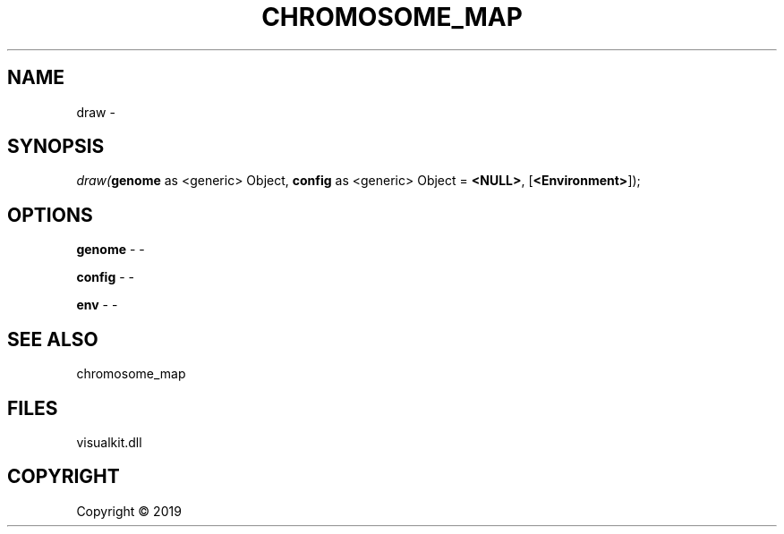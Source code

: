 .\" man page create by R# package system.
.TH CHROMOSOME_MAP 2 2000-01-01 "draw" "draw"
.SH NAME
draw \- 
.SH SYNOPSIS
\fIdraw(\fBgenome\fR as <generic> Object, 
\fBconfig\fR as <generic> Object = \fB<NULL>\fR, 
[\fB<Environment>\fR]);\fR
.SH OPTIONS
.PP
\fBgenome\fB \fR\- -
.PP
.PP
\fBconfig\fB \fR\- -
.PP
.PP
\fBenv\fB \fR\- -
.PP
.SH SEE ALSO
chromosome_map
.SH FILES
.PP
visualkit.dll
.PP
.SH COPYRIGHT
Copyright ©  2019
